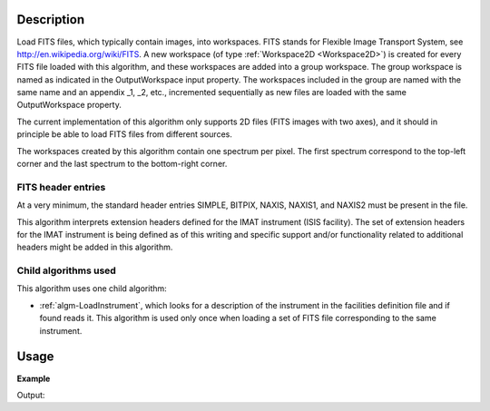 .. algorithm::

.. summary::

.. alias::

.. properties::

Description
-----------

Load FITS files, which typically contain images, into workspaces. FITS
stands for Flexible Image Transport System, see
http://en.wikipedia.org/wiki/FITS. A new workspace (of type
:ref:`Workspace2D <Workspace2D>`) is created for every FITS file
loaded with this algorithm, and these workspaces are added into a
group workspace. The group workspace is named as indicated in the
OutputWorkspace input property. The workspaces included in the group
are named with the same name and an appendix _1, _2, etc., incremented
sequentially as new files are loaded with the same OutputWorkspace
property.

The current implementation of this algorithm only supports 2D files
(FITS images with two axes), and it should in principle be able to
load FITS files from different sources.

The workspaces created by this algorithm contain one spectrum per
pixel. The first spectrum correspond to the top-left corner and the
last spectrum to the bottom-right corner.

FITS header entries
###################

At a very minimum, the standard header entries SIMPLE, BITPIX, NAXIS,
NAXIS1, and NAXIS2 must be present in the file.

This algorithm interprets extension headers defined for the IMAT
instrument (ISIS facility). The set of extension headers for the IMAT
instrument is being defined as of this writing and specific support
and/or functionality related to additional headers might be added in
this algorithm.

Child algorithms used
#####################

This algorithm uses one child algorithm:

- :ref:`algm-LoadInstrument`, which looks for a description of the
  instrument in the facilities definition file and if found reads it.
  This algorithm is used only once when loading a set of FITS file
  corresponding to the same instrument.

Usage
-----

**Example**

.. testcode:: LoadFITS

    ws_name = 'FITSws'
    ws = LoadFITS(Filename='FITS_small_01.fits', OutputWorkspace=ws_name)

    # A couple of standard FITS header entries
    bpp_log = 'BITPIX'
    try:
        log = ws.getRun().getLogData(bpp_log)
        print "Bits per pixel: %d" % bpp_log
    except RuntimeError:
        print "Could not find the keyword '%s' in this FITS file" % bpp_log

    axis1_log = 'NAXIS1'
    axis2_log = 'NAXIS2'
    try:
        log1 = ws.getRun().getLogData(axis1_log)
        log2 = ws.getRun().getLogData(axis2_log)
        print "FITS image size: %d x %d pixels" % (log1, log2)
        print "Number of spectra in the output workspace: %d" % ws.getNumberHistograms()
    except RuntimeError:
        print "Could not find the keywords '%s' and '%s' in this FITS file" % (axis1_log, axis2_log)

.. testcleanup:: LoadFITS

    DeleteWorkspace(ws_name)

Output:

.. testoutput:: LoadFITS

   Bits per pixel: 16
   FITS image size: 512 x 512 pixels
   Number of spectra in the output workspace: 262144

.. categories::
